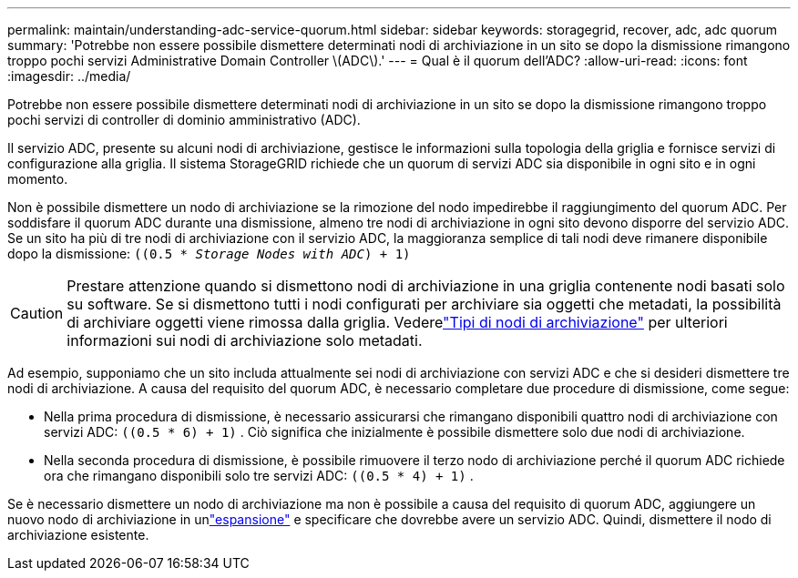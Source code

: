 ---
permalink: maintain/understanding-adc-service-quorum.html 
sidebar: sidebar 
keywords: storagegrid, recover, adc, adc quorum 
summary: 'Potrebbe non essere possibile dismettere determinati nodi di archiviazione in un sito se dopo la dismissione rimangono troppo pochi servizi Administrative Domain Controller \(ADC\).' 
---
= Qual è il quorum dell'ADC?
:allow-uri-read: 
:icons: font
:imagesdir: ../media/


[role="lead"]
Potrebbe non essere possibile dismettere determinati nodi di archiviazione in un sito se dopo la dismissione rimangono troppo pochi servizi di controller di dominio amministrativo (ADC).

Il servizio ADC, presente su alcuni nodi di archiviazione, gestisce le informazioni sulla topologia della griglia e fornisce servizi di configurazione alla griglia.  Il sistema StorageGRID richiede che un quorum di servizi ADC sia disponibile in ogni sito e in ogni momento.

Non è possibile dismettere un nodo di archiviazione se la rimozione del nodo impedirebbe il raggiungimento del quorum ADC.  Per soddisfare il quorum ADC durante una dismissione, almeno tre nodi di archiviazione in ogni sito devono disporre del servizio ADC.  Se un sito ha più di tre nodi di archiviazione con il servizio ADC, la maggioranza semplice di tali nodi deve rimanere disponibile dopo la dismissione: `((0.5 * _Storage Nodes with ADC_) + 1)`


CAUTION: Prestare attenzione quando si dismettono nodi di archiviazione in una griglia contenente nodi basati solo su software.  Se si dismettono tutti i nodi configurati per archiviare sia oggetti che metadati, la possibilità di archiviare oggetti viene rimossa dalla griglia.  Vederelink:../primer/what-storage-node-is.html#types-of-storage-nodes["Tipi di nodi di archiviazione"] per ulteriori informazioni sui nodi di archiviazione solo metadati.

Ad esempio, supponiamo che un sito includa attualmente sei nodi di archiviazione con servizi ADC e che si desideri dismettere tre nodi di archiviazione.  A causa del requisito del quorum ADC, è necessario completare due procedure di dismissione, come segue:

* Nella prima procedura di dismissione, è necessario assicurarsi che rimangano disponibili quattro nodi di archiviazione con servizi ADC: `((0.5 * 6) + 1)` .  Ciò significa che inizialmente è possibile dismettere solo due nodi di archiviazione.
* Nella seconda procedura di dismissione, è possibile rimuovere il terzo nodo di archiviazione perché il quorum ADC richiede ora che rimangano disponibili solo tre servizi ADC: `((0.5 * 4) + 1)` .


Se è necessario dismettere un nodo di archiviazione ma non è possibile a causa del requisito di quorum ADC, aggiungere un nuovo nodo di archiviazione in unlink:../expand/index.html["espansione"] e specificare che dovrebbe avere un servizio ADC.  Quindi, dismettere il nodo di archiviazione esistente.
